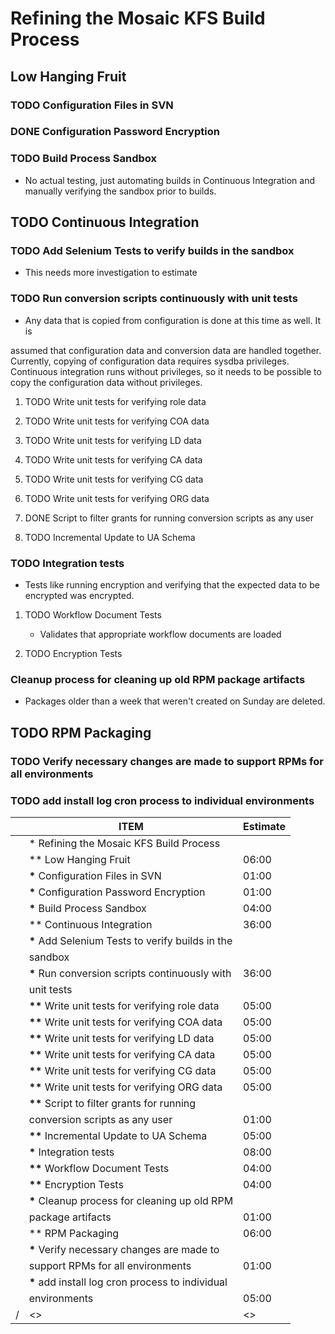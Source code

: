 #+COLUMNS: %50ITEM %5Effort(Estimate){:} %5CLOCKSUM(Clocked) %5TODO(State)
* Refining the Mosaic KFS Build Process
  :PROPERTIES:
  :FOR_EXPORT_COLUMNS:  %50ITEM %5Effort(Estimate){:}
  :COLUMNS:  %50ITEM %5Effort(Estimate){:} %5CLOCKSUM(Clocked) %5TODO(State)
  :ID:       project-1
  :EXPORT_TITLE: Refining the Mosaic KFS Build Process
  :EXPORT_OPTIONS: toc:nil
  :END:
** Low Hanging Fruit
   :PROPERTIES:
   :Effort:   6:00
   :Clock:    1:30
   :END:
*** TODO Configuration Files in SVN
    :PROPERTIES:
    :Effort:   1:00
    :Clock:    0:30
    :END:
*** DONE Configuration Password Encryption
    :PROPERTIES:
    :Effort:   1:00
    :Clock:    1:00
    :END:
*** TODO Build Process Sandbox
    :PROPERTIES:
    :Effort:   4:00
    :END:
    - No actual testing, just automating builds in Continuous Integration and manually 
      verifying the sandbox prior to builds.
** TODO Continuous Integration
   :PROPERTIES:
   :Effort:   45:00
   :END:
*** TODO Add Selenium Tests to verify builds in the sandbox
    :PROPERTIES:
    :State:    Estimating
    :END:
    - This needs more investigation to estimate
*** TODO Run conversion scripts continuously with unit tests
    :PROPERTIES:
    :Estimate: 36:00
    :Clock:    1:00
    :END:
- Any data that is copied from configuration is done at this time as well. It is
assumed that configuration data and conversion data are handled together. Currently,
copying of configuration data requires sysdba privileges. Continuous integration
runs without privileges, so it needs to be possible to copy the configuration
                       data without privileges.
**** TODO Write unit tests for verifying role data
     :PROPERTIES:
     :Effort: 5:00
     :END:
**** TODO Write unit tests for verifying COA data
     :PROPERTIES:
     :Effort: 5:00
     :END:
**** TODO Write unit tests for verifying LD data
     :PROPERTIES:
     :Effort: 5:00
     :END:
**** TODO Write unit tests for verifying CA data
     :PROPERTIES:
     :Effort: 5:00
     :END:
**** TODO Write unit tests for verifying CG data
     :PROPERTIES:
     :Effort: 5:00
     :END:
**** TODO Write unit tests for verifying ORG data
     :PROPERTIES:
     :Effort: 5:00
     :END:
**** DONE Script to filter grants for running conversion scripts as any user
     :PROPERTIES:
     :Effort: 1:00
     :Clock:    1:00
     :END:
**** TODO Incremental Update to UA Schema
     :PROPERTIES:
     :Effort: 5:00
     :END:
*** TODO Integration tests
    :PROPERTIES:
    :Effort: 8:00
    :END:
    - Tests like running encryption and verifying that the expected data to be encrypted 
      was encrypted.
**** TODO Workflow Document Tests
     :PROPERTIES:
     :Effort: 4:00
     :END:
     - Validates that appropriate workflow documents are loaded
**** TODO Encryption Tests
    :PROPERTIES:
    :Effort: 4:00
    :END:
*** Cleanup process for cleaning up old RPM package artifacts
    :PROPERTIES:
    :Effort: 1:00
    :END:
    - Packages older than a week that weren't created on Sunday are deleted.
** TODO RPM Packaging
   :PROPERTIES:
   :Effort: 6:00
   :END:
*** TODO Verify necessary changes are made to support RPMs for all environments
    :PROPERTIES:
    :Effort: 1:00
    :END:
*** TODO add install log cron process to individual environments
    :PROPERTIES:
    :Effort: 5:00
    :END:

#+BEGIN: columnview :hlines 2 :vlines t :id "project-1" :skip-empty-rows t
|   | ITEM                                           | Estimate |
|---+------------------------------------------------+----------|
|   | * Refining the Mosaic KFS Build Process        |          |
|---+------------------------------------------------+----------|
|   | ** Low Hanging Fruit                           |  06:00   |
|   | *** Configuration Files in SVN                 |  01:00   |
|   | *** Configuration Password Encryption          |  01:00   |
|   | *** Build Process Sandbox                      |  04:00   |
|---+------------------------------------------------+----------|
|   | ** Continuous Integration                      |  36:00   |
|   | *** Add Selenium Tests to verify builds in the |          |
|   |     sandbox                                    |          |
|   | *** Run conversion scripts continuously with   |  36:00   |
|   |     unit tests                                 |          |
|   | **** Write unit tests for verifying role data  |  05:00   |
|   | **** Write unit tests for verifying COA data   |  05:00   |
|   | **** Write unit tests for verifying LD data    |  05:00   |
|   | **** Write unit tests for verifying CA data    |  05:00   |
|   | **** Write unit tests for verifying CG data    |  05:00   |
|   | **** Write unit tests for verifying ORG data   |  05:00   |
|   | **** Script to filter grants for running       |          |
|   |      conversion scripts as any user            |  01:00   |
|   | **** Incremental Update to UA Schema           |  05:00   |
|   | *** Integration tests                          |  08:00   |
|   | **** Workflow Document Tests                   |  04:00   |
|   | **** Encryption Tests                          |  04:00   |
|   | *** Cleanup process for cleaning up old RPM    |          |
|   |     package artifacts                          |  01:00   |
|---+------------------------------------------------+----------|
|   | ** RPM Packaging                               |  06:00   |
|   | *** Verify necessary changes are made to       |          |
|   |     support RPMs for all environments          |  01:00   |
|   | *** add install log cron process to individual |          |
|   |     environments                               |  05:00   |
| / | <>                                             |       <> |
#+END:
